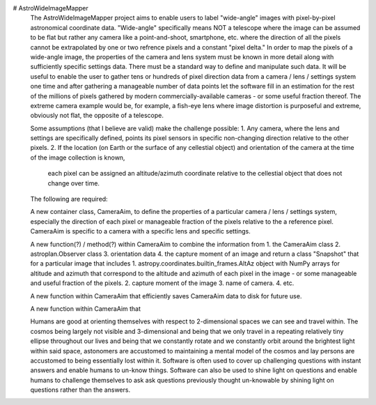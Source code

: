 # AstroWideImageMapper
 The AstroWideImageMapper project aims to enable users to label "wide-angle" images with pixel-by-pixel astronomical coordinate data.
 "Wide-angle" specifically means NOT a telescope where the image can be assumed to be flat but rather any camera like a point-and-shoot, smartphone, etc.
 where the direction of all the pixels cannot be extrapolated by one or two refrence pixels and a constant "pixel delta."
 In order to map the pixels of a wide-angle image, the properties of the camera and lens system must be known in more detail along with sufficiently specific settings data.
 There must be a standard way to define and manipulate such data. It will be useful to enable the user to gather tens or hundreds of pixel direction data from a
 camera / lens / settings system one time and after gathering a manageable number of data points let the software fill in an estimation for the rest of the millions of pixels
 gathered by modern commercially-available cameras - or some useful fraction thereof.
 The extreme camera example would be, for example, a fish-eye lens where image distortion is purposeful and extreme, obviously not flat, the opposite of a telescope.
 
 Some assumptions (that I believe are valid) make the challenge possible:
 1. Any camera, where the lens and settings are specifically defined, points its pixel sensors in specific non-changing direction relative to the other pixels.
 2. If the location (on Earth or the surface of any cellestial object) and orientation of the camera at the time of the image collection is known,
	each pixel can be assigned an altitude/azimuth coordinate relative to the cellestial object that does not change over time.
 
 The following are required:
 
 A new container class, CameraAim, to define the properties of a particular camera / lens / settings system, especially the direction of each pixel or manageable fraction
 of the pixels relative to the a reference pixel.
 CameraAim is specific to a camera with a specific lens and specific settings.
 
 A new function(?) / method(?) within CameraAim to combine the information from
 1. the CameraAim class
 2. astroplan.Observer class
 3. orientation data
 4. the capture moment of an image
 and return a class "Snapshot" that for a particular image that includes
 1. astropy.coordinates.builtin_frames.AltAz object with NumPy arrays for altitude and azimuth that correspond to the altitude and azimuth of
 each pixel in the image - or some manageable and useful fraction of the pixels.
 2. capture moment of the image
 3. name of camera.
 4. etc.
 
 A new function within CameraAim that efficiently saves CameraAim data to disk for future use.
 
 A new function within CameraAim that 
 
 Humans are good at orienting themselves with respect to 2-dimensional spaces we can see and travel within. The cosmos being largely not visible and 3-dimensional
 and being that we only travel in a repeating relatively tiny ellipse throughout our lives and being that we constantly rotate and we constantly orbit around
 the brightest light within said space, astonomers are accustomed to maintaining a mental model of the cosmos and lay persons are accustomed to being essentially lost within it.
 Software is often used to cover up challenging questions with instant answers and enable humans to un-know things.
 Software can also be used to shine light on questions and enable humans to challenge themselves to ask ask questions previously thought un-knowable by shining light on
 questions rather than the answers.
